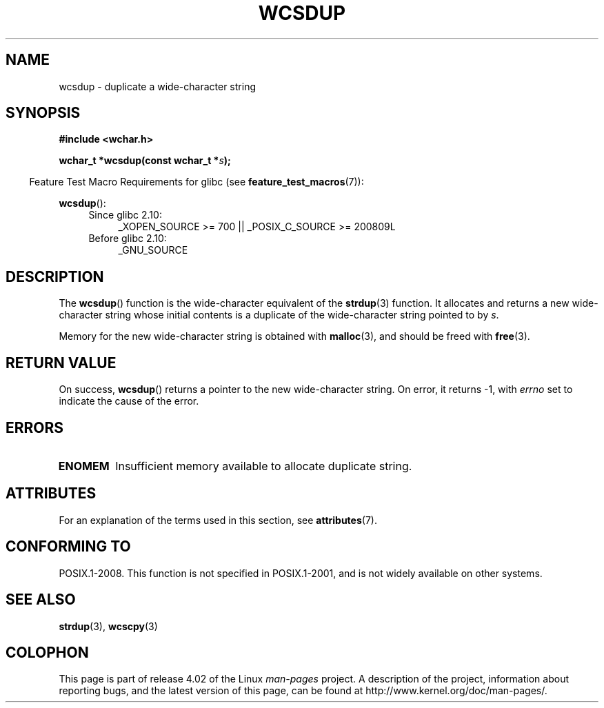 .\" Copyright (c) Bruno Haible <haible@clisp.cons.org>
.\"
.\" %%%LICENSE_START(GPLv2+_DOC_ONEPARA)
.\" This is free documentation; you can redistribute it and/or
.\" modify it under the terms of the GNU General Public License as
.\" published by the Free Software Foundation; either version 2 of
.\" the License, or (at your option) any later version.
.\" %%%LICENSE_END
.\"
.\" References consulted:
.\"   GNU glibc-2 source code and manual
.\"   Dinkumware C library reference http://www.dinkumware.com/
.\"   OpenGroup's Single UNIX specification http://www.UNIX-systems.org/online.html
.\"
.TH WCSDUP 3  2015-03-02 "GNU" "Linux Programmer's Manual"
.SH NAME
wcsdup \- duplicate a wide-character string
.SH SYNOPSIS
.nf
.B #include <wchar.h>
.sp
.BI "wchar_t *wcsdup(const wchar_t *" s );
.fi
.sp
.in -4n
Feature Test Macro Requirements for glibc (see
.BR feature_test_macros (7)):
.in
.sp
.BR wcsdup ():
.PD 0
.ad l
.RS 4
.TP 4
Since glibc 2.10:
_XOPEN_SOURCE\ >=\ 700 || _POSIX_C_SOURCE\ >=\ 200809L
.TP
Before glibc 2.10:
_GNU_SOURCE
.RE
.ad
.PD
.SH DESCRIPTION
The
.BR wcsdup ()
function is the wide-character equivalent
of the
.BR strdup (3)
function.
It allocates and returns a new wide-character string whose initial
contents is a duplicate of the wide-character string pointed to by
.IR s .
.PP
Memory for the new wide-character string is
obtained with
.BR malloc (3),
and should be freed with
.BR free (3).
.SH RETURN VALUE
On success,
.BR wcsdup ()
returns a pointer to the new wide-character string.
On error, it returns \-1, with
.I errno
set to indicate the cause of the error.
.SH ERRORS
.TP
.B ENOMEM
Insufficient memory available to allocate duplicate string.
.SH ATTRIBUTES
For an explanation of the terms used in this section, see
.BR attributes (7).
.TS
allbox;
lb lb lb
l l l.
Interface	Attribute	Value
T{
.BR wcsdup ()
T}	Thread safety	MT-Safe
.TE

.SH CONFORMING TO
POSIX.1-2008.
This function is not specified in POSIX.1-2001,
and is not widely available on other systems.
.\" present in libc5 and glibc 2.0 and later
.SH SEE ALSO
.BR strdup (3),
.BR wcscpy (3)
.SH COLOPHON
This page is part of release 4.02 of the Linux
.I man-pages
project.
A description of the project,
information about reporting bugs,
and the latest version of this page,
can be found at
\%http://www.kernel.org/doc/man\-pages/.

